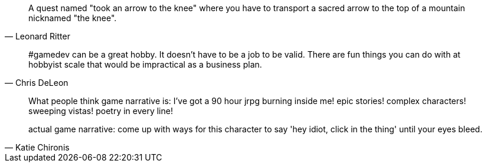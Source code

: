 

[quote,Leonard Ritter]
____
A quest named "took an arrow to the knee" where you have to transport a sacred arrow to the top of a mountain nicknamed "the knee".
____

[quote,Chris DeLeon]
____
#gamedev can be a great hobby. It doesn't have to be a job to be valid. There are fun things you can do with at hobbyist scale that would be impractical as a business plan.
____

[quote,Katie Chironis]
____
What people think game narrative is: I've got a 90 hour jrpg burning inside me! epic stories! complex characters! sweeping vistas! poetry in every line!

actual game narrative: come up with ways for this character to say 'hey idiot, click in the thing' until your eyes bleed.
____

